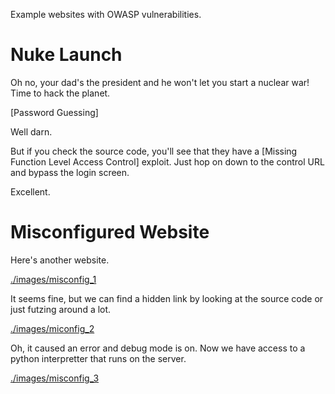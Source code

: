 Example websites with OWASP vulnerabilities.

* Nuke Launch

Oh no, your dad's the president and he won't let you start a nuclear war! Time to hack the planet.

[[./images/nuke_1.PNG]]

[Password Guessing]

[[./images/nuke_2.PNG]]

Well darn.

But if you check the source code, you'll see that they have a [Missing Function Level Access Control] exploit. Just hop on down to the control URL and bypass the login screen.

[[./images/nuke_3.PNG]]

[[./images/nuke_4.PNG]]

Excellent.

* Misconfigured Website

Here's another website.

[[./images/misconfig_1]]

It seems fine, but we can find a hidden link by looking at the source code or just futzing around a lot.

[[./images/miconfig_2]]

Oh, it caused an error and debug mode is on. Now we have access to a python interpretter that runs on the server.

[[./images/misconfig_3]]
